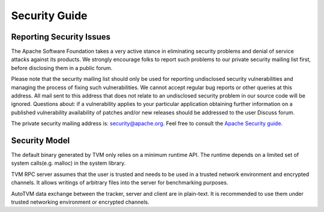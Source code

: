 ..  Licensed to the Apache Software Foundation (ASF) under one
    or more contributor license agreements.  See the NOTICE file
    distributed with this work for additional information
    regarding copyright ownership.  The ASF licenses this file
    to you under the Apache License, Version 2.0 (the
    "License"); you may not use this file except in compliance
    with the License.  You may obtain a copy of the License at

..    http://www.apache.org/licenses/LICENSE-2.0

..  Unless required by applicable law or agreed to in writing,
    software distributed under the License is distributed on an
    "AS IS" BASIS, WITHOUT WARRANTIES OR CONDITIONS OF ANY
    KIND, either express or implied.  See the License for the
    specific language governing permissions and limitations
    under the License.

.. _dev-security:

Security Guide
==============

Reporting Security Issues
-------------------------

The Apache Software Foundation takes a very active stance in eliminating security problems and denial of service attacks against its products.
We strongly encourage folks to report such problems to our private security mailing list first, before disclosing them in a public forum.

Please note that the security mailing list should only be used for reporting undisclosed security vulnerabilities and managing the process of fixing such vulnerabilities. We cannot accept regular bug reports or other queries at this address. All mail sent to this address that does not relate to an undisclosed security problem in our source code will be ignored.
Questions about: if a vulnerability applies to your particular application obtaining further information on a published vulnerability availability of patches
and/or new releases should be addressed to the user Discuss forum.

The private security mailing address is: `security@apache.org <security@apache.org>`_.
Feel free to consult the `Apache Security guide <https://www.apache.org/security/>`_.


Security Model
--------------
The default binary generated by TVM only relies on a minimum runtime API.
The runtime depends on a limited set of system calls(e.g. malloc) in the system library.


TVM RPC server assumes that the user is trusted and needs to be used in a trusted network environment
and encrypted channels. It allows writings of arbitrary files into the server for benchmarking purposes.


AutoTVM data exchange between the tracker, server and client are in plain-text.
It is recommended to use them under trusted networking environment or encrypted channels.
